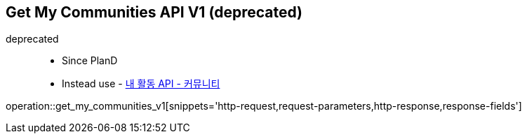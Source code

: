 == Get My Communities API V1 (deprecated)
deprecated ::
- Since PlanD
- Instead use - link:get_my_activity_communities.html[내 활동 API - 커뮤니티 ,window=_blank]

operation::get_my_communities_v1[snippets='http-request,request-parameters,http-response,response-fields']
